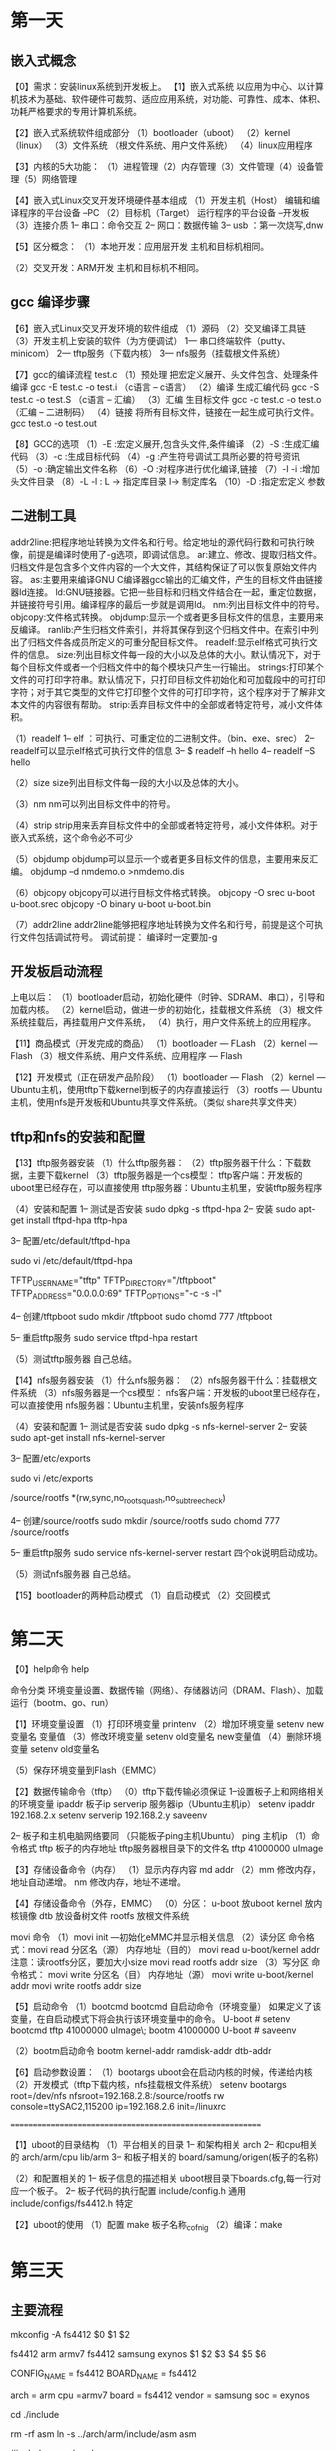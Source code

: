 * 第一天
** 嵌入式概念
【0】需求：安装linux系统到开发板上。
【1】嵌入式系统
    以应用为中心、以计算机技术为基础、软件硬件可裁剪、适应应用系统，对功能、可靠性、成本、体积、功耗严格要求的专用计算机系统。

【2】嵌入式系统软件组成部分
（1）bootloader（uboot）
（2）kernel    （linux）
（3）文件系统  （根文件系统、用户文件系统）
（4）linux应用程序

【3】内核的5大功能：
（1）进程管理（2）内存管理（3）文件管理（4）设备管理（5）网络管理

【4】嵌入式Linux交叉开发环境硬件基本组成
（1）开发主机（Host）
     编辑和编译程序的平台设备  --PC
（2）目标机（Target）
     运行程序的平台设备        --开发板
（3）连接介质
      1-- 串口：命令交互
      2-- 网口：数据传输
      3-- usb ：第一次烧写,dnw


【5】区分概念：
（1）本地开发：应用层开发
     主机和目标机相同。

（2）交叉开发：ARM开发
     主机和目标机不相同。

** gcc 编译步骤
【6】嵌入式Linux交叉开发环境的软件组成
（1）源码
（2）交叉编译工具链
（3）开发主机上安装的软件（为方便调试）
     1--- 串口终端软件（putty、minicom）
     2--- tftp服务（下载内核）
     3--- nfs服务（挂载根文件系统）

【7】gcc的编译流程
test.c
（1）预处理
     把宏定义展开、头文件包含、处理条件编译
     gcc -E  test.c -o test.i   （c语言  -- c语言）
（2）编译
     生成汇编代码
     gcc -S test.c -o test.S （c语言 --  汇编）
（3）汇编
     生目标文件
     gcc -c test.c -o test.o （汇编 -- 二进制码）
（4）链接
     将所有目标文件，链接在一起生成可执行文件。
     gcc test.o -o test.out


【8】GCC的选项
（1）-E :宏定义展开,包含头文件,条件编译
（2）-S :生成汇编代码
（3）-c :生成目标代码
（4）-g :产生符号调试工具所必要的符号资讯
（5）-o :确定输出文件名称
（6）-O :对程序进行优化编译,链接
（7）-I -i :增加头文件目录
（8）-L  -l : L -> 指定库目录 l-> 制定库名
（10）-D :指定宏定义 参数
** 二进制工具

addr2line:把程序地址转换为文件名和行号。给定地址的源代码行数和可执行映像，前提是编译时使用了-g选项，即调试信息。
ar:建立、修改、提取归档文件。归档文件是包含多个文件内容的一个大文件，其结构保证了可以恢复原始文件内容。
as:主要用来编译GNU C编译器gcc输出的汇编文件，产生的目标文件由链接器ld连接。
ld:GNU链接器。它把一些目标和归档文件结合在一起，重定位数据，并链接符号引用。编译程序的最后一步就是调用ld。
nm:列出目标文件中的符号。
objcopy:文件格式转换。
objdump:显示一个或者更多目标文件的信息，主要用来反编译。
ranlib:产生归档文件索引，并将其保存到这个归档文件中。在索引中列出了归档文件各成员所定义的可重分配目标文件。
readelf:显示elf格式可执行文件的信息。
size:列出目标文件每一段的大小以及总体的大小。默认情况下，对于每个目标文件或者一个归档文件中的每个模块只产生一行输出。
strings:打印某个文件的可打印字符串。默认情况下，只打印目标文件初始化和可加载段中的可打印字符；对于其它类型的文件它打印整个文件的可打印字符，这个程序对于了解非文本文件的内容很有帮助。
strip:丢弃目标文件中的全部或者特定符号，减小文件体积。


（1）readelf
 1-- elf ：可执行、可重定位的二进制文件。（bin、exe、srec）
 2-- readelf可以显示elf格式可执行文件的信息
 3-- $ readelf –h hello
 4-- readelf –S hello

（2）size
    size列出目标文件每一段的大小以及总体的大小。

（3）nm
     nm可以列出目标文件中的符号。

（4）strip
    strip用来丢弃目标文件中的全部或者特定符号，减小文件体积。对于嵌入式系统，这个命令必不可少

（5）objdump
     objdump可以显示一个或者更多目标文件的信息，主要用来反汇编。
     objdump –d nmdemo.o >nmdemo.dis

（6）objcopy
     objcopy可以进行目标文件格式转换。
     objcopy  -O  srec    u-boot    u-boot.srec
     objcopy  -O  binary  u-boot    u-boot.bin

（7）addr2line
    addr2line能够把程序地址转换为文件名和行号，前提是这个可执行文件包括调试符号。
    调试前提： 编译时一定要加-g
** 开发板启动流程
上电以后：
（1）bootloader启动，初始化硬件（时钟、SDRAM、串口），引导和加载内核。
（2）kernel启动，做进一步的初始化，挂载根文件系统
（3）根文件系统挂载后，再挂载用户文件系统，
（4）执行，用户文件系统上的应用程序。

【11】商品模式（开发完成的商品）
（1）bootloader  --- FLash
（2）kernel      --- Flash
（3）根文件系统、用户文件系统、应用程序 --- Flash


【12】开发模式（正在研发产品阶段）
（1）bootloader   --- Flash
（2）kernel       --- Ubuntu主机，使用tftp下载kernel到板子的内存直接运行
（3）rootfs       --- Ubuntu主机，使用nfs是开发板和Ubuntu共享文件系统。（类似 share共享文件夹）

** tftp和nfs的安装和配置
【13】tftp服务器安装
（1）什么tftp服务器：
（2）tftp服务器干什么：下载数据，主要下载kernel
（3）tftp服务器是一个cs模型：
     tftp客户端：开发板的uboot里已经存在，可以直接使用
     tftp服务器：Ubuntu主机里，安装tftp服务程序


（4）安装和配置
    1-- 测试是否安装
        sudo  dpkg -s tftpd-hpa
    2-- 安装
    sudo apt-get install tftpd-hpa tftp-hpa

    3-- 配置/etc/default/tftpd-hpa

    sudo  vi  /etc/default/tftpd-hpa

    TFTP_USERNAME="tftp"
    TFTP_DIRECTORY="/tftpboot"
    TFTP_ADDRESS="0.0.0.0:69"
        TFTP_OPTIONS="-c  -s  -l"

   4-- 创建/tftpboot
        sudo mkdir     /tftpboot
        sudo chomd 777 /tftpboot

   5-- 重启tftp服务
       sudo  service tftpd-hpa restart

（5）测试tftp服务器
        自己总结。

【14】nfs服务器安装
（1）什么nfs服务器：
（2）nfs服务器干什么：挂载根文件系统
（3）nfs服务器是一个cs模型：
     nfs客户端：开发板的uboot里已经存在，可以直接使用
     nfs服务器：Ubuntu主机里，安装nfs服务程序


（4）安装和配置
    1-- 测试是否安装
        sudo  dpkg -s nfs-kernel-server
    2-- 安装
    sudo apt-get install nfs-kernel-server

    3-- 配置/etc/exports

    sudo  vi  /etc/exports

    /source/rootfs  *(rw,sync,no_root_squash,no_subtree_check)

   4-- 创建/source/rootfs
        sudo mkdir     /source/rootfs
        sudo chomd 777 /source/rootfs

   5-- 重启tftp服务
       sudo  service nfs-kernel-server restart
       四个ok说明启动成功。

（5）测试nfs服务器
        自己总结。


【15】bootloader的两种启动模式
（1）自启动模式
（2）交回模式
* 第二天
【0】help命令
help

命令分类
环境变量设置、数据传输（网络）、存储器访问（DRAM、Flash）、加载运行（bootm、go、run）


【1】环境变量设置
（1）打印环境变量 printenv
（2）增加环境变量
      setenv  new变量名  变量值
（3）修改环境变量
      setenv  old变量名   new变量值
（4）删除环境变量
      setenv  old变量名

（5）保存环境变量到Flash（EMMC）


【2】数据传输命令（tftp）
（0）tftp下载传输必须保证
    1--设置板子上和网络相关的环境变量
         ipaddr    板子ip
         serverip  服务器ip（Ubuntu主机ip）
    setenv  ipaddr    192.168.2.x
        setenv  serverip  192.168.2.y
        saveenv

    2-- 板子和主机电脑网络要同  （只能板子ping主机Ubuntu）
         ping  主机ip
（1）命令格式
     tftp   板子的内存地址   tftp服务器根目录下的文件名
     tftp   41000000       uImage

【3】存储设备命令（内存）
（1）显示内存内容
     md  addr
（2）mm    修改内存，地址自动递增。
     nm     修改内存，地址不递增。

【4】存储设备命令（外存，EMMC）
（0）分区：
    u-boot    放uboot
        kernel    放内核镜像
        dtb       放设备树文件
        rootfs    放根文件系统

movi 命令
（1）movi  init ---初始化eMMC并显示相关信息
（2）读分区
    命令格式：movi read  分区名（源）  内存地址（目的）
    movi  read  u-boot/kernel  addr
        注意：读rootfs分区，要加大小size
        movi  read  rootfs  addr   size
（3）写分区
    命令格式： movi write 分区名（目） 内存地址（源）
        movi  write  u-boot/kernel  addr
        movi  write rootfs  addr   size


【5】启动命令
（1）bootcmd
bootcmd  自启动命令（环境变量）
如果定义了该变量，在自启动模式下将会执行该环境变量中的命令。
U-boot # setenv bootcmd tftp 41000000 uImage\; bootm  41000000
U-boot # saveenv

（2）bootm启动命令
bootm  kernel-addr ramdisk-addr  dtb-addr

【6】启动参数设置：
（1）bootargs uboot会在启动内核的时候，传递给内核
（2）开发模式（tftp下载内核，nfs挂载根文件系统）
setenv bootargs  root=/dev/nfs nfsroot=192.168.2.8:/source/rootfs  rw console=ttySAC2,115200  ip=192.168.2.6  init=/linuxrc


==========================================================

【1】uboot的目录结构
（1）平台相关的目录
 1-- 和架构相关
      arch
 2-- 和cpu相关的
      arch/arm/cpu
      lib/arm
 3-- 和板子相关的
      board/samung/origen(板子的名称)

（2）和配置相关的
  1-- 板子信息的描述相关
      uboot根目录下boards.cfg,每一行对应一个板子。
  2-- 板子代码的执行配置
      include/config.h  通用
      include/configs/fs4412.h 特定






【2】uboot的使用
（1）配置 make 板子名称_cofnig
（2）编译：make
* 第三天
** 主要流程
mkconfig  -A   fs4412
$0         $1    $2

fs4412   arm   armv7   fs4412   samsung    exynos
$1        $2   $3      $4        $5         $6

CONFIG_NAME = fs4412
BOARD_NAME  = fs4412

arch        = arm
cpu         =armv7
board       = fs4412
vendor      = samsung
soc         = exynos

cd ./include

rm -rf asm
ln -s ../arch/arm/include/asm  asm

#include <asm/xxx.h>

三个链接：
（1）asm
（2）asm/arch
（3）asm/proc

生成了include/config.mk
   包含了 include/configs/fs4412.h  (五星文件)

BOARDDIR = fs4412
** uboot移植流程图
[[file:./picture/uboot2013内存分布.jpg][uboot2013内存分布图]
[[file:./picture/uboot2013配置流程.jpg][uboot2013配置流程图]]
[[file:./picture/uboot2013编译流程.jpg][uboot2013编译流程图]]
[[file:./picture/uboot2013启动流程.jpg][uboot2013启动流程图]]
[[file:./picture/uboot2013源码启动流程.jpg][uboot2013源码启动流程图]]
** 自己分析u-boot配置和编译过程
*** make fs4412_config
**** 顶层Makefile
 %_config::	unconfig
      @$(MKCONFIG) -A $(@:_config=)
MKCONFIG	:= $(SRCTREE)/mkconfig

mkconfig  -A   fs4412

**** mkconfig 读取参数
mkconfig 读取boards.cfg 里面的下面这行
fs4412   arm   armv7   fs4412   samsung    exynos
$1        $2   $3      $4        $5         $6
并通过 set 命令把这行作为mkconfig 的参数
CONFIG_NAME="${1%_config}" //去掉${1}的 _config

arch="$2"
cpu=`echo $3 | awk 'BEGIN {FS = ":"} ; {print $1}'`
spl_cpu=`echo $3 | awk 'BEGIN {FS = ":"} ; {print $2}'`

[ $# -gt 4 ] && [ "$5" != "-" ] && vendor="$5"
[ $# -gt 5 ] && [ "$6" != "-" ] && soc="$6"


    cd ./include
    rm -f asm
    ln -s ../arch/${arch}/include/asm asm
    rm -f asm/arch

**** 针对平台作了一系列链接,创建到平台,开发板相关的头文件的链接
if [ -z "${soc}" ] ; then //-z 测试字符串长度是否为0
    ln -s ${LNPREFIX}arch-${cpu} asm/arch
else

    ln -s ${LNPREFIX}arch-${soc} asm/arch
/*
 LNPREFIX 应该是为空,此时是在顶层uboot的include目录下
 ln -s arch-exyons asm/arch
 因为asm也是一个链接文件,所以实际链接的路径是
./arch/arm/include/asm/arch-exynos/

*/

fi

if [ "${arch}" = "arm" ] ; then
    rm -f asm/proc
    ln -s ${LNPREFIX}proc-armv asm/proc
fi

**** 创建顶层Makefile 包含的文件 include/config.mk
( echo "ARCH   = ${arch}"
    if [ ! -z "$spl_cpu" ] ; then
    echo 'ifeq ($(CONFIG_SPL_BUILD),y)'
    echo "CPU    = ${spl_cpu}"
    echo "else"
    echo "CPU    = ${cpu}"
    echo "endif"
    else
    echo "CPU    = ${cpu}"
    fi
    echo "BOARD  = ${board}"

    [ "${vendor}" ] && echo "VENDOR = ${vendor}"
    [ "${soc}"    ] && echo "SOC    = ${soc}"
    exit 0 ) > config.mk

最终config.mk中的内容是
ARCH=arm
CPU=armv7
BOARD=fs4412
VENDOR=samsung
SOC=exynos

**** 创建开发板相关的头文件
 BOARDDIR=${vendor}/${board}
> config.h

echo "#define CONFIG_SYS_ARCH  \"${arch}\""  >> config.h
echo "#define CONFIG_SYS_CPU   \"${cpu}\""   >> config.h
echo "#define CONFIG_SYS_BOARD \"${board}\"" >> config.h

[ "${vendor}" ] && echo "#define CONFIG_SYS_VENDOR \"${vendor}\"" >> config.h

[ "${soc}"    ] && echo "#define CONFIG_SYS_SOC    \"${soc}\""    >> config.h

cat << EOF >> config.h
#define CONFIG_BOARDDIR board/$BOARDDIR
#include <config_cmd_defaults.h>
#include <config_defaults.h>
#include <configs/${CONFIG_NAME}.h>
#include <asm/config.h>
#include <config_fallbacks.h>
#include <config_uncmd_spl.h>
EOF

最终include/config.h的内容是
#define CONFIG_SYS_ARCH  "arm"
#define CONFIG_SYS_CPU   "armv7"
#define CONFIG_SYS_BOARD "fs4412"
#define CONFIG_SYS_VENDOR "samsung"
#define CONFIG_SYS_SOC    "exynos"
#define CONFIG_BOARDDIR board/samsung/fs4412
#include <config_cmd_defaults.h>
#include <config_defaults.h>
#include <configs/fs4412.h>
#include <asm/config.h>
#include <config_fallbacks.h>
#include <config_uncmd_spl.h>

*** make
**** 定义all
  # 在加载config.mk文件之前先加载autoconf.mk，这样就可以使配置选项对所有顶层编译文件有效。
  # 我们要需要定义一个all:伪目标来防止autoconf.mk.dep中的依赖目标成为默认目标
  # 在include目录下：autoconf.mk文件中是一些和目标板相关的配置，autoconf.mk.dep则为一些列的
  # .h头文件的包含
  all:
  sinclude $(obj)include/autoconf.mk.dep
  sinclude $(obj)include/autoconf.mk

  # load ARCH, BOARD, and CPU configuration
  include $(obj)include/config.mk
  export  ARCH CPU BOARD VENDOR SOC

  CROSS_COMPILE ?=arm-none-linux-gnueabi-

  # load other configuration
  include $(TOPDIR)/config.mk

  ifeq ($(wildcard $(LDSCRIPT)),) // LDSRTPT为空时执行
    LDSCRIPT := $(TOPDIR)/board/$(BOARDDIR)/u-boot.lds
  endif

**** 编译目标
对象start.o并引入相关 .o文件
###########################################################
CPUDIR=arch/$(ARCH)/cpu/$(CPU)  //在config.mk中定义
OBJS  = $(CPUDIR)/start.o

# 如果board/$(VENDOR)/common目录中有Makefile文件，
# 则HAVE_VENDOR_COMMON_LIB为y否则为n

 OBJS := $(addprefix $(obj),$(OBJS) $(RESET_OBJS-))

LIBS-y += lib/libgeneric.o
LIBS-y += lib/lzma/liblzma.o
LIBS-y += lib/lzo/liblzo.o
LIBS-y += lib/zlib/libz.o
LIBS-$(CONFIG_TIZEN) += lib/tizen/libtizen.o
LIBS-$(HAVE_VENDOR_COMMON_LIB) += board/$(VENDOR)/common/lib$(VENDOR).o
LIBS-y += $(CPUDIR)/lib$(CPU).o
ifdef SOC
LIBS-y += $(CPUDIR)/$(SOC)/lib$(SOC).o
endif
ifeq ($(CPU),ixp)
LIBS-y += drivers/net/npe/libnpe.o
endif
##############################################################

LIBS-$(CONFIG_OF_EMBED) += dts/libdts.o
LIBS-y += arch/$(ARCH)/lib/lib$(ARCH).o
LIBS-y += fs/libfs.o \
    fs/cbfs/libcbfs.o \
    fs/cramfs/libcramfs.o \
    fs/ext4/libext4fs.o \
    fs/fat/libfat.o \
    fs/fdos/libfdos.o \
    fs/jffs2/libjffs2.o \
    fs/reiserfs/libreiserfs.o \
    fs/ubifs/libubifs.o \
    fs/yaffs2/libyaffs2.o \
    fs/zfs/libzfs.o
LIBS-y += net/libnet.o
LIBS-y += disk/libdisk.o
LIBS-y += drivers/bios_emulator/libatibiosemu.o
LIBS-y += drivers/block/libblock.o
LIBS-$(CONFIG_BOOTCOUNT_LIMIT) += drivers/bootcount/libbootcount.o
LIBS-y += drivers/dma/libdma.o
LIBS-y += drivers/fpga/libfpga.o
LIBS-y += drivers/gpio/libgpio.o
LIBS-y += drivers/hwmon/libhwmon.o
LIBS-y += drivers/i2c/libi2c.o
LIBS-y += drivers/input/libinput.o
LIBS-y += drivers/misc/libmisc.o
LIBS-y += drivers/mmc/libmmc.o
LIBS-y += drivers/mtd/libmtd.o
LIBS-y += drivers/mtd/nand/libnand.o
LIBS-y += drivers/mtd/onenand/libonenand.o
LIBS-y += drivers/mtd/ubi/libubi.o
LIBS-y += drivers/mtd/spi/libspi_flash.o
LIBS-y += drivers/net/libnet.o
LIBS-y += drivers/net/phy/libphy.o
LIBS-y += drivers/pci/libpci.o
LIBS-y += drivers/pcmcia/libpcmcia.o
LIBS-y += drivers/power/libpower.o \
    drivers/power/fuel_gauge/libfuel_gauge.o \
    drivers/power/pmic/libpmic.o \
    drivers/power/battery/libbattery.o
LIBS-y += drivers/spi/libspi.o
LIBS-y += drivers/dfu/libdfu.o
################################################################
LIBS-y += drivers/rtc/librtc.o
LIBS-y += drivers/serial/libserial.o
LIBS-y += drivers/sound/libsound.o
LIBS-$(CONFIG_GENERIC_LPC_TPM) += drivers/tpm/libtpm.o
LIBS-y += drivers/twserial/libtws.o
LIBS-y += drivers/usb/eth/libusb_eth.o
LIBS-y += drivers/usb/gadget/libusb_gadget.o
LIBS-y += drivers/usb/host/libusb_host.o
LIBS-y += drivers/usb/musb/libusb_musb.o
LIBS-y += drivers/usb/musb-new/libusb_musb-new.o
LIBS-y += drivers/usb/phy/libusb_phy.o
LIBS-y += drivers/usb/ulpi/libusb_ulpi.o
LIBS-y += drivers/video/libvideo.o
LIBS-y += drivers/watchdog/libwatchdog.o
LIBS-y += common/libcommon.o
LIBS-y += lib/libfdt/libfdt.o
LIBS-y += api/libapi.o
LIBS-y += post/libpost.o
LIBS-y += test/libtest.o
################################################################
ifeq ($(SOC),exynos)
LIBS-y += $(CPUDIR)/s5p-common/libs5p-common.o
endif
################################################################
# 给LIBS中的对象按名称的首字母进行排序(a-z)按先后顺序加上前缀$(obj)
LIBS := $(addprefix $(obj),$(sort $(LIBS-y)))
.PHONY : $(LIBS)
LIBBOARD = board/$(BOARDDIR)/lib$(BOARD).o
LIBBOARD := $(addprefix $(obj),$(LIBBOARD))
#################################################################
#添加gcc lib库
ifdef USE_PRIVATE_LIBGCC
ifeq ("$(USE_PRIVATE_LIBGCC)", "yes")
PLATFORM_LIBGCC = $(OBJTREE)/arch/$(ARCH)/lib/libgcc.o
else
PLATFORM_LIBGCC = -L $(USE_PRIVATE_LIBGCC) -lgcc
endif
else
# 应该只执行该句
PLATFORM_LIBGCC := -L $(shell dirname `$(CC) $(CFLAGS) -print-libgcc-file-name`) -lgcc
endif

##################################################################
# 执行链接脚本的时候，设置一些用于CPP特殊标志，
# 这样才能让发布的版本做到向下兼容,例如,如果我们的目标板是smdkc100，则
# LDPPFLAGS = -include  /源码顶层目录/include/u-boot/u-boot.lds.h
# -DCPUDIR = arch/arm/cpu/armv7
# LD = arm-linux-ld

LDPPFLAGS += \
    -include $(TOPDIR)/include/u-boot/u-boot.lds.h \
    -DCPUDIR=$(CPUDIR) \
    $(shell $(LD) --version | \
      sed -ne 's/GNU ld version \([0-9][0-9]*\)\.\([0-9][0-9]*\).*/-DLD_MAJOR=\1 -DLD_MINOR=\2/p')

# __OBJS = arch/arm/cpu/armv7/start.o
# __LIBS = 按名称首字母排序(a-z)的各种库文件和目标对象文件
__OBJS := $(subst $(obj),,$(OBJS))
__LIBS := $(subst $(obj),,$(LIBS)) $(subst $(obj),,$(LIBBOARD))

# 如果没有定义则CONFIG_BOARD_SIZE_LIMIT为空(一般为空)
BOARD_SIZE_CHECK =
###################################################################
# Always append ALL so that arch config.mk's can add custom ones
ALL-y += $(obj)u-boot.srec $(obj)u-boot.bin $(obj)System.map

ALL-$(CONFIG_NAND_U_BOOT) += $(obj)u-boot-nand.bin
ALL-$(CONFIG_ONENAND_U_BOOT) += $(obj)u-boot-onenand.bin
ALL-$(CONFIG_SPL) += $(obj)spl/u-boot-spl.bin
ALL-$(CONFIG_SPL) += $(obj)$(subst ",,$(CONFIG_SPL_TARGET))
ALL-$(CONFIG_OF_SEPARATE) += $(obj)u-boot.dtb $(obj)u-boot-dtb.bin

#####################################################################
# 定义all为目标，生成各种镜像。
# 其中u-boot是ELF文件，u-boot.srec是Motorola S-Record format文件，
# System.map是U-Boot的符号表，u-boot.bin是最终烧写到开发板的二进制可
# 执行的文件。

all:		$(ALL-y) $(SUBDIR_EXAMPLES)

$(obj)u-boot.dtb:	$(obj)u-boot
        $(MAKE) -C dts binary
        mv $(obj)dts/dt.dtb $@

$(obj)u-boot-dtb.bin:	$(obj)u-boot.bin $(obj)u-boot.dtb
        cat $^ >$@

$(obj)u-boot.hex:	$(obj)u-boot
        $(OBJCOPY) ${OBJCFLAGS} -O ihex $< $@

$(obj)u-boot.srec:	$(obj)u-boot
        $(OBJCOPY) -O srec $< $@

# arm-linux-objcopy --gap-fill=0xff -O binary u-boot u-boot.bin
# 编译命令中的“-O binary”选项指定了输出的文件为二进制文件。
# 而“--gap-fill=0xff”   选项指定使用“0xff”填充段与段间的空闲区域。
# 这条编译命令实现了ELF格式的U-Boot文件到BIN格式的转换。

$(obj)u-boot.bin:	$(obj)u-boot
        $(OBJCOPY) ${OBJCFLAGS} -O binary $< $@
        $(BOARD_SIZE_CHECK)

#对设备树进行的修改
    @#./mkuboot
    @split -b 14336 u-boot.bin bl2
    @+make -C sdfuse_q/
    @#cp u-boot.bin u-boot-4212.bin
    @#cp u-boot.bin u-boot-4412.bin
    @#./sdfuse_q/add_sign
    @./sdfuse_q/chksum
    @./sdfuse_q/add_padding
    @rm  bl2a*
    @echo

$(obj)u-boot.ldr:	$(obj)u-boot
        $(CREATE_LDR_ENV)
        $(LDR) -T $(CONFIG_BFIN_CPU) -c $@ $< $(LDR_FLAGS)
        $(BOARD_SIZE_CHECK)

$(obj)u-boot.ldr.hex:	$(obj)u-boot.ldr
        $(OBJCOPY) ${OBJCFLAGS} -O ihex $< $@ -I binary

$(obj)u-boot.ldr.srec:	$(obj)u-boot.ldr
        $(OBJCOPY) ${OBJCFLAGS} -O srec $< $@ -I binary
#####################################################################

ifndef CONFIG_SYS_UBOOT_START
CONFIG_SYS_UBOOT_START := 0
endif

$(obj)u-boot.img:	$(obj)u-boot.bin
        $(obj)tools/mkimage -A $(ARCH) -T firmware -C none \
        -O u-boot -a $(CONFIG_SYS_TEXT_BASE) \
        -e $(CONFIG_SYS_UBOOT_START) \
        -n $(shell sed -n -e 's/.*U_BOOT_VERSION//p' $(VERSION_FILE) | \
            sed -e 's/"[	 ]*$$/ for $(BOARD) board"/') \
        -d $< $@

$(obj)u-boot.imx:       $(obj)u-boot.bin
        $(obj)tools/mkimage -n  $(CONFIG_IMX_CONFIG) -T imximage \
        -e $(CONFIG_SYS_TEXT_BASE) -d $< $@

$(obj)u-boot.kwb:       $(obj)u-boot.bin
        $(obj)tools/mkimage -n $(CONFIG_SYS_KWD_CONFIG) -T kwbimage \
        -a $(CONFIG_SYS_TEXT_BASE) -e $(CONFIG_SYS_TEXT_BASE) -d $< $@

$(obj)u-boot.pbl:	$(obj)u-boot.bin
        $(obj)tools/mkimage -n $(CONFIG_PBLRCW_CONFIG) \
        -R $(CONFIG_PBLPBI_CONFIG) -T pblimage \
        -d $< $@

$(obj)u-boot.sha1:	$(obj)u-boot.bin
        $(obj)tools/ubsha1 $(obj)u-boot.bin

$(obj)u-boot.dis:	$(obj)u-boot
        $(OBJDUMP) -d $< > $@

$(obj)u-boot-with-spl.bin: $(obj)spl/u-boot-spl.bin $(obj)u-boot.bin
        $(OBJCOPY) ${OBJCFLAGS} --pad-to=$(PAD_TO) -O binary $(obj)spl/u-boot-spl $(obj)spl/u-boot-spl-pad.bin
        cat $(obj)spl/u-boot-spl-pad.bin $(obj)u-boot.bin > $@
        rm $(obj)spl/u-boot-spl-pad.bin

$(obj)u-boot.ubl:       $(obj)u-boot-with-spl.bin
        $(obj)tools/mkimage -n $(UBL_CONFIG) -T ublimage \
        -e $(CONFIG_SYS_TEXT_BASE) -d $< $(obj)u-boot.ubl

$(obj)u-boot.ais:       $(obj)spl/u-boot-spl.bin $(obj)u-boot.img
        $(obj)tools/mkimage -s -n $(if $(CONFIG_AIS_CONFIG_FILE),$(CONFIG_AIS_CONFIG_FILE),"/dev/null") \
            -T aisimage \
            -e $(CONFIG_SPL_TEXT_BASE) \
            -d $(obj)spl/u-boot-spl.bin \
            $(obj)spl/u-boot-spl.ais
        $(OBJCOPY) ${OBJCFLAGS} -I binary \
            --pad-to=$(CONFIG_SPL_MAX_SIZE) -O binary \
            $(obj)spl/u-boot-spl.ais $(obj)spl/u-boot-spl-pad.ais
        cat $(obj)spl/u-boot-spl-pad.ais $(obj)u-boot.img > \
            $(obj)u-boot.ais
#######################################################################
# Specify the target for use in elftosb call
ELFTOSB_TARGET-$(CONFIG_MX28) = imx28

$(obj)u-boot.sb:       $(obj)u-boot.bin $(obj)spl/u-boot-spl.bin
        elftosb -zf $(ELFTOSB_TARGET-y) -c $(TOPDIR)/$(CPUDIR)/$(SOC)/u-boot-$(ELFTOSB_TARGET-y).bd \
            -o $(obj)u-boot.sb

# On x600 (SPEAr600) U-Boot is appended to U-Boot SPL.
# Both images are created using mkimage (crc etc), so that the ROM
# bootloader can check its integrity. Padding needs to be done to the
# SPL image (with mkimage header) and not the binary. Otherwise the resulting image
# which is loaded/copied by the ROM bootloader to SRAM doesn't fit.
# The resulting image containing both U-Boot images is called u-boot.spr
$(obj)u-boot.spr:	$(obj)u-boot.img $(obj)spl/u-boot-spl.bin
        $(obj)tools/mkimage -A $(ARCH) -T firmware -C none \
        -a $(CONFIG_SPL_TEXT_BASE) -e $(CONFIG_SPL_TEXT_BASE) -n XLOADER \
        -d $(obj)spl/u-boot-spl.bin $(obj)spl/u-boot-spl.img
        tr "\000" "\377" < /dev/zero | dd ibs=1 count=$(CONFIG_SPL_PAD_TO) \
            of=$(obj)spl/u-boot-spl-pad.img 2>/dev/null
        dd if=$(obj)spl/u-boot-spl.img of=$(obj)spl/u-boot-spl-pad.img \
            conv=notrunc 2>/dev/null
        cat $(obj)spl/u-boot-spl-pad.img $(obj)u-boot.img > $@
########################################################################
$(obj)u-boot-img.bin: $(obj)spl/u-boot-spl.bin $(obj)u-boot.img
        cat $(obj)spl/u-boot-spl.bin $(obj)u-boot.img > $@
# 编译命令GEN_UBOOT，使用以下命令使用$(LDFLAGS)作为
# 连接脚本，最终生成“u-boot”文件。
GEN_UBOOT = \
        UNDEF_LST=`$(OBJDUMP) -x $(LIBBOARD) $(LIBS) | \
        sed  -n -e 's/.*\($(SYM_PREFIX)_u_boot_list_.*\)/-u\1/p'|sort|uniq`;\
        cd $(LNDIR) && $(LD) $(LDFLAGS) $(LDFLAGS_$(@F)) \
            $$UNDEF_LST $(__OBJS) \
            --start-group $(__LIBS) --end-group $(PLATFORM_LIBS) \
            -Map u-boot.map -o u-boot

$(obj)u-boot:	depend \
        $(SUBDIR_TOOLS) $(OBJS) $(LIBBOARD) $(LIBS) \
        $(LDSCRIPT) $(obj)u-boot.lds

$(OBJS):	depend
        $(MAKE) -C $(CPUDIR) $(if $(REMOTE_BUILD),$@,$(notdir $@))

$(LIBS):	depend $(SUBDIR_TOOLS)
        $(MAKE) -C $(dir $(subst $(obj),,$@))

$(LIBBOARD):	depend $(LIBS)
        $(MAKE) -C $(dir $(subst $(obj),,$@))

$(SUBDIRS):	depend
        $(MAKE) -C $@ all

$(SUBDIR_EXAMPLES): $(obj)u-boot

# “$(MAKE) -C $(dir $@) $(notdir $@)”命令经过变量替换后就是
# “make -C arch/arm/cpu/armv7/u-boot.lds”。也就是转到
# arch/arm/cpu/armv7/目录下，执行“make u-boot.lds”命令

$(LDSCRIPT):	depend
        $(MAKE) -C $(dir $@) $(notdir $@)

########################################################################
# 以下执行结果实质上是将arch/arm/cpu/armv7/u-boot.lds经编译器
# 简单预处理后输出到U-Boot顶层目录下的u-boot.lds文件。

$(eval $(call make_u_boot_list, $(obj)include/u-boot.lst,
$(LIBBOARD) $(LIBS)))

$(obj)u-boot.lds: $(LDSCRIPT) $(obj)include/u-boot.lst
        $(CPP) $(CPPFLAGS) $(LDPPFLAGS) -ansi -D__ASSEMBLY__ -P - <$< >$@

nand_spl:	$(TIMESTAMP_FILE) $(VERSION_FILE) depend
        $(MAKE) -C nand_spl/board/$(BOARDDIR) all

 # 生成用于nand启动的二进制镜像
$(obj)u-boot-nand.bin:  nand_spl $(obj)u-boot.bin
        cat $(obj)nand_spl/u-boot-spl-16k.bin $(obj)u-boot.bin >
        $(obj)u-boot-nand.bin

$(obj)spl/u-boot-spl.bin:	$(SUBDIR_TOOLS) depend
        $(MAKE) -C spl all

updater:
        $(MAKE) -C tools/updater all
########################################################################
# 定义依赖目标depend,dep，加载各种文件并进入各种中目录执行对应的makfile
# 对于$(SUBDIRS) $(CPUDIR) $(LDSCRIPT_MAKEFILE_DIR)中的每个元素都
# 进入该目录执行
# “make _depend”，生成各个子目录的.depend文件，.depend列出每个
# 目标文件的依赖文件。

depend dep:	$(TIMESTAMP_FILE) $(VERSION_FILE) \
        $(obj)include/autoconf.mk \
        $(obj)include/generated/generic-asm-offsets.h \
        $(obj)include/generated/asm-offsets.h
        for dir in $(SUBDIRS) $(CPUDIR) $(LDSCRIPT_MAKEFILE_DIR) ; do \
            $(MAKE) -C $$dir _depend ; done

TAG_SUBDIRS = $(SUBDIRS)
TAG_SUBDIRS += $(dir $(__LIBS))
TAG_SUBDIRS += include

FIND := find
FINDFLAGS := -L

checkstack:
        $(CROSS_COMPILE)objdump -d $(obj)u-boot \
            `$(FIND) $(obj) -name u-boot-spl -print` | \
            perl $(src)tools/checkstack.pl $(ARCH)

tags ctags:
        ctags -w -o $(obj)ctags `$(FIND) $(FINDFLAGS) $(TAG_SUBDIRS) \
                        -name '*.[chS]' -print`

etags:
        etags -a -o $(obj)etags `$(FIND) $(FINDFLAGS) $(TAG_SUBDIRS) \
                        -name '*.[chS]' -print`
cscope:
        $(FIND) $(FINDFLAGS) $(TAG_SUBDIRS) -name '*.[chS]' -print > \
                        cscope.files
        cscope -b -q -k
########################################################################
# System.map是U-Boot的符号表，它包含了U-Boot的全局变量和函数的地址信息
# 也就是将arm-linux-nm命令查看u-boot的输出信息经过过滤和
# 排序后输出到System.map
# System.map表示的是地址标号到该标号表示的地址的一个映射关系。
# System.map每一行的
# 格式都是“addr type name”，addr是标号对应的地址值，name是标号名，
# type表示标号的类型。
# U-Boot的编译和运行并不一定要生成System.map，这个文件主要是提供给
# 用户或外部程序调试时使用的。

SYSTEM_MAP = \
        $(NM) $1 | \
        grep -v '\(compiled\)\|\(\.o$$\)\|\( [aUw] \)\|\(\.\.ng$$\)\|\(LASH[RL]DI\)' | \
        LC_ALL=C sort
$(obj)System.map:	$(obj)u-boot
        @$(call SYSTEM_MAP,$<) > $(obj)System.map

#######################################################################
# 检查gcc版本如果低于 0404则告知该GCC版本无法进行生
# 成工作并说明单板配置成THUMB模式
checkthumb:
    @if test $(call cc-version) -lt 0404; then \
        echo -n '*** Your GCC does not produce working '; \
        echo 'binaries in THUMB mode.'; \
        echo '*** Your board is configured for THUMB mode.'; \
        false; \
    fi

# GCC 3.x is reported to have problems generating the type of relocation
# that U-Boot wants.
# See http://lists.denx.de/pipermail/u-boot/2012-September/135156.html
checkgcc4:
    @if test $(call cc-version) -lt 0400; then \
        echo -n '*** Your GCC is too old, please upgrade to GCC 4.x or newer'; \
        false; \
    fi

########################################################################
# 自动生成autoconf.mk文件(所有makefile文件都应该包含该文件)，
# 实际上这个目标生成两个文件  autoconf.mk和autoconf.mk.dep。
# 只有顶层的makefile直接包含 autoconf.mk.dep文件以生成autoconf.mk文件。
$(obj)include/autoconf.mk.dep: $(obj)include/config.h include/common.h
    @$(XECHO) Generating $@ ; \
    set -e ; \
    : Generate the dependancies ; \
    $(CC) -x c -DDO_DEPS_ONLY -M $(CFLAGS) $(CPPFLAGS) \
        -MQ $(obj)include/autoconf.mk include/common.h > $@

$(obj)include/autoconf.mk: $(obj)include/config.h
    @$(XECHO) Generating $@ ; \
    set -e ; \
    : Extract the config macros ; \
    $(CPP) $(CFLAGS) -DDO_DEPS_ONLY -dM include/common.h | \
        sed -n -f tools/scripts/define2mk.sed > $@.tmp && \
    mv $@.tmp $@

$(obj)include/generated/generic-asm-offsets.h:	$(obj)include/autoconf.mk.dep \
    $(obj)lib/asm-offsets.s
    @$(XECHO) Generating $@
    tools/scripts/make-asm-offsets $(obj)lib/asm-offsets.s $@

$(obj)lib/asm-offsets.s:	$(obj)include/autoconf.mk.dep \
    $(src)lib/asm-offsets.c
    @mkdir -p $(obj)lib
    $(CC) -DDO_DEPS_ONLY \
        $(CFLAGS) $(CFLAGS_$(BCURDIR)/$(@F)) $(CFLAGS_$(BCURDIR)) \
        -o $@ $(src)lib/asm-offsets.c -c -S

$(obj)include/generated/asm-offsets.h:	$(obj)include/autoconf.mk.dep \
    $(obj)$(CPUDIR)/$(SOC)/asm-offsets.s
    @$(XECHO) Generating $@
    tools/scripts/make-asm-offsets $(obj)$(CPUDIR)/$(SOC)/asm-offsets.s $@

$(obj)$(CPUDIR)/$(SOC)/asm-offsets.s:	$(obj)include/autoconf.mk.dep
    @mkdir -p $(obj)$(CPUDIR)/$(SOC)
    if [ -f $(src)$(CPUDIR)/$(SOC)/asm-offsets.c ];then \
        $(CC) -DDO_DEPS_ONLY \
        $(CFLAGS) $(CFLAGS_$(BCURDIR)/$(@F)) $(CFLAGS_$(BCURDIR)) \
            -o $@ $(src)$(CPUDIR)/$(SOC)/asm-offsets.c -c -S; \
    else \
        touch $@; \
    fi

######################################################################
# ifeq ($(obj)include/config.mk,$(wildcard $(obj)include/config.mk))
# 下面的else分支和文件前面的上句对应，也就是include目录下
# 不存在config.mk文件的时候提示错误信息:
# System not configured - see README
# make ***[all] error 1
else	# !config.mk
all $(obj)u-boot.hex $(obj)u-boot.srec $(obj)u-boot.bin \
$(obj)u-boot.img $(obj)u-boot.dis $(obj)u-boot \
$(filter-out tools,$(SUBDIRS)) \
updater depend dep tags ctags etags cscope $(obj)System.map:
    @echo "System not configured - see README" >&2
    @ exit 1

tools: $(VERSION_FILE) $(TIMESTAMP_FILE)
    $(MAKE) -C $@ all
endif	# config.mk

######################################################################
# TIMESTAMP_FILE = $(obj)include/generated/timestamp_autogenerated.h
# VERSION_FILE = $(obj)include/generated/version_autogenerated.h
# $(VERSION_FILE):生成版本信息文件version_autogenerated.h
# $(TIMESTAMP_FILE):生成时间戳信息文件timestamp_autogenerated.h
$(VERSION_FILE):
        @mkdir -p $(dir $(VERSION_FILE))
        @( localvers='$(shell $(TOPDIR)/tools/setlocalversion $(TOPDIR))' ; \
           printf '#define PLAIN_VERSION "%s%s"\n' \
            "$(U_BOOT_VERSION)" "$${localvers}" ; \
           printf '#define U_BOOT_VERSION "U-Boot %s%s"\n' \
            "$(U_BOOT_VERSION)" "$${localvers}" ; \
        ) > $@.tmp
        @( printf '#define CC_VERSION_STRING "%s"\n' \
         '$(shell $(CC) --version | head -n 1)' )>>  $@.tmp
        @( printf '#define LD_VERSION_STRING "%s"\n' \
         '$(shell $(LD) -v | head -n 1)' )>>  $@.tmp
        @cmp -s $@ $@.tmp && rm -f $@.tmp || mv -f $@.tmp $@

$(TIMESTAMP_FILE):
        @mkdir -p $(dir $(TIMESTAMP_FILE))
        @LC_ALL=C date +'#define U_BOOT_DATE "%b %d %C%y"' > $@.tmp
        @LC_ALL=C date +'#define U_BOOT_TIME "%T"' >> $@.tmp
        @cmp -s $@ $@.tmp && rm -f $@.tmp || mv -f $@.tmp $@

# 执行该目标时，进入tools目录编译easylogo env gdb这些工具

 easylogo env gdb:
    $(MAKE) -C tools/$@ all MTD_VERSION=${MTD_VERSION}
gdbtools: gdb

xmldocs pdfdocs psdocs htmldocs mandocs: tools/kernel-doc/docproc
    $(MAKE) U_BOOT_VERSION=$(U_BOOT_VERSION) -C doc/DocBook/ $@

# 编译所有工具
tools-all: easylogo env gdb $(VERSION_FILE) $(TIMESTAMP_FILE)
    $(MAKE) -C tools HOST_TOOLS_ALL=y

#改变logo信息
.PHONY : CHANGELOG
CHANGELOG:
    git log --no-merges U-Boot-1_1_5.. | \
    unexpand -a | sed -e 's/\s\s*$$//' > $@

include/license.h: tools/bin2header COPYING
    cat COPYING | gzip -9 -c | ./tools/bin2header
    license_gzip > include/license.h
#####################################################################
# 删除各种配置文件
unconfig:
    @rm -f $(obj)include/config.h $(obj)include/config.mk \
        $(obj)board/*/config.tmp $(obj)board/*/*/config.tmp \
        $(obj)include/autoconf.mk $(obj)include/autoconf.mk.dep

#####################################################################
# 配置, # 然后@$(MKCONFIG) -A $(@:_config=),
# @$(MKCONFIG)就是执行mkconfig脚本，传入的参数
# 为 -A和$(@:_config=)，就是把@中的"_config"替换为空
# $@ = %_config = smdkc100_config

%_config::	unconfig
    @$(MKCONFIG) -A $(@:_config=)

sinclude $(obj).boards.depend
$(obj).boards.depend:	boards.cfg
    @awk '(NF && $$1 !~ /^#/) \
{ print $$1 ": " $$1 "_config; $$(MAKE)" }' $< > $@

#
# Functions to generate common board directory names
# $1为空，所以lcname和ucname均为空,sed中-e参数表示直接在命令
# 行上进行sed的操作编辑。
# 's/.∗_config/\L\1/'意思是搜索匹配xxxxx_config/L1的字符串
# 's/.∗_config/\U\1/'同理。
lcname	= $(shell echo $(1) | sed -e 's/\(.*\)_config/\L\1/')
ucname	= $(shell echo $(1) | sed -e 's/\(.*\)_config/\U\1/')
#####################################################################
# clean伪目标，删除编译生成的文件，
# 但不删除一些库文件，避免再次编译以节省时间
clean:
    @rm -f $(obj)examples/standalone/82559_eeprom			  \
           $(obj)examples/standalone/atmel_df_pow2			  \
           $(obj)examples/standalone/eepro100_eeprom		  \
           $(obj)examples/standalone/hello_world			  \
           $(obj)examples/standalone/interrupt			  \
           $(obj)examples/standalone/mem_to_mem_idma2intr		  \
           $(obj)examples/standalone/sched				  \
           $(obj)examples/standalone/smc911{11,x}_eeprom		  \
           $(obj)examples/standalone/test_burst			  \
           $(obj)examples/standalone/timer
    @rm -f $(obj)examples/api/demo{,.bin}
    @rm -f $(obj)tools/bmp_logo	   $(obj)tools/easylogo/easylogo  \
           $(obj)tools/env/{fw_printenv,fw_setenv}			  \
           $(obj)tools/envcrc					  \
           $(obj)tools/gdb/{astest,gdbcont,gdbsend}			  \
           $(obj)tools/gen_eth_addr    $(obj)tools/img2srec		  \
           $(obj)tools/mk{env,}image   $(obj)tools/mpc86x_clk	  \
           $(obj)tools/mk{smdk5250,}spl				  \
           $(obj)tools/mxsboot					  \
           $(obj)tools/ncb		   $(obj)tools/ubsha1		  \
           $(obj)tools/kernel-doc/docproc
    @rm -f $(obj)board/cray/L1/{bootscript.c,bootscript.image}	  \
           $(obj)board/matrix_vision/*/bootscript.img		  \
           $(obj)board/voiceblue/eeprom 				  \
           $(obj)u-boot.lds						  \
           $(obj)include/u-boot.lst			  		  \
           $(obj)arch/blackfin/cpu/bootrom-asm-offsets.[chs]	  \
           $(obj)arch/blackfin/cpu/init.{lds,elf}
    @rm -f $(obj)include/bmp_logo.h
    @rm -f $(obj)include/bmp_logo_data.h
    @rm -f $(obj)lib/asm-offsets.s
    @rm -f $(obj)include/generated/asm-offsets.h
    @rm -f $(obj)$(CPUDIR)/$(SOC)/asm-offsets.s
    @rm -f $(TIMESTAMP_FILE) $(VERSION_FILE)
    @$(MAKE) -s -C doc/DocBook/ cleandocs
    @find $(OBJTREE) -type f \
        \( -name 'core' -o -name '*.bak' -o -name '*~' -o -name '*.su' \
        -o -name '*.o'	-o -name '*.a' -o -name '*.exe'	\) \
         -print | xargs rm -f |


# tidy伪目标:删除所有不需要的测试u-boot的文件
tidy:	clean
    @find $(OBJTREE) -type f \( -name '*.depend*' \) -print | xargs rm -f
# clobber伪目标:删除包括镜像在内的编译文件
clobber:	tidy
    @find $(OBJTREE) -type f \( -name '*.srec' \
        -o -name '*.bin' -o -name u-boot.img \) \
        -print0 | xargs -0 rm -f
    @rm -f $(OBJS) $(obj)*.bak $(obj)ctags $(obj)etags $(obj)TAGS \
        $(obj)cscope.* $(obj)*.*~
    @rm -f $(obj)u-boot $(obj)u-boot.map $(obj)u-boot.hex $(ALL-y)
    @rm -f $(obj)u-boot.kwb
    @rm -f $(obj)u-boot.pbl
    @rm -f $(obj)u-boot.imx
    @rm -f $(obj)u-boot.ubl
    @rm -f $(obj)u-boot.ais
    @rm -f $(obj)u-boot.dtb
    @rm -f $(obj)u-boot.sb
    @rm -f $(obj)u-boot.spr
    @rm -f $(obj)nand_spl/{u-boot.{lds,lst},System.map}
    @rm -f $(obj)nand_spl/{u-boot-nand_spl.lds,u-boot-spl,u-boot-spl.map}
    @rm -f $(obj)spl/{u-boot-spl,u-boot-spl.bin,u-boot-spl.map}
    @rm -f $(obj)spl/{u-boot-spl.lds,u-boot.lst}
    @rm -f $(obj)MLO MLO.byteswap
    @rm -f $(obj)SPL
    @rm -f $(obj)tools/xway-swap-bytes
    @rm -f $(obj)arch/powerpc/cpu/mpc824x/bedbug_603e.c
    @rm -f $(obj)arch/powerpc/cpu/mpc83xx/ddr-gen?.c
    @rm -fr $(obj)include/asm/proc $(obj)include/asm/arch $(obj)include/asm
    @rm -fr $(obj)include/generated
    @[ ! -d $(obj)nand_spl ] || find $(obj)nand_spl -name "*" -type l -print | xargs rm -f
    @rm -f $(obj)dts/*.tmp
    @rm -f $(obj)spl/u-boot-spl{,-pad}.ais

# distclean伪目标:删除所有编译生成的文件和配置文件
mrproper \
distclean:	clobber unconfig
ifneq ($(OBJTREE),$(SRCTREE))
    rm -rf $(obj)*
endif

# backup:备份，basename命令作用是从文件名中剥离目录和后缀，TOPDIR是u-boot源码顶层目录
# 这样剥离了目录和后缀后，F就是uboot源码包的名称。cd ..返回上级目录，也就是-boot源码顶层目录的上一层目录
# 对于gtar，我找不到这个命令，搜索了一下也没发现这是啥，我把它换成tar便可正常备份!!!!!!!!
# --force-local参数意思是强制使用本地存档，即使存在克隆。z:表示用gzip对存档压缩或者解压。
# c:建立新的压缩文件，v:详细显示处理的文件，f:指定文件名,f参数之后一定要立即接文件名，不能
# 再加别的参数。
# LC_ALL=C设计本地环境为C，即POXSI，这么做是为了去除所有本地化设置，让命令能正确执行
# date:显示日期的命令，%Y-%m-%d-%T，也就是年月日时分秒了
# 所以最后得到备份包的名称是:uboot源码包的名称-年-月-日-时分秒.tar.gz

backup:
    F=`basename $(TOPDIR)` ; cd .. ; \
    gtar --force-local -zcvf `LC_ALL=C \
    date "+$$F-%Y-%m-%d-%T.tar.gz"` $$F
* 第四天
** 内核配置和使用
【1】内核：“内核”指的是一个提供硬件抽象层、磁盘及文件系统控制、多任务等功能的系统软件。一个内核不是一套完整的操作系统。
     linux系统：是一个集 linux 内核、工具集、各种库、桌面管理器、应用程序等一体的一个发布包 (发行版)

【2】目前linux系统采用 A.B.C.D 的版本号管理方式
     A 表示linux的主版本号
     B 表示linux的次版本号，B 为偶数表示稳定版本，奇数表示开发中的版本
     C 表示linux的发行版本号
     D 表示更新版本号
     2.4
     2.6
     3.x 支持设备树

     3.14

【3】Linux内核子系统
进程管理
内存管理
文件系统
网络协议
设备管理

【4】内核使用
（1）清除命令：make mrproper
（2）默认配置：
     make exynos_defconfig
     本质：cp  arch/arm/configs/exynos_defconfig  .config
（3）特定的配置
     make menuconfig
（4）编译
     make zImage    --- 静态编译内核
     make uImage    --- 静态编译内核  ----  arch/arm/boot目录下生成uImage
     make modules   --- 编译模块      ----  在makefile的同级目录下生成.ko文件
     make  dtbs     --- 设备树文件    ----  arch/arm/boot/dtb/目录下生成 exynos4412-fs4412.dtb文件

【5】make menuconfig的使用
（0）寻求帮助
     1-- 看抬头，有说明
     2-- ？
     3-- 查询
（1）菜单
     后面有--->都是子菜单
     进入菜单：enter
     退出菜单：esc、esc
（2）选项是否编译
     y --  *   --  编译进内核镜像
     n --  空  --  不编译
     m --  M   --  编译成模块生成.ko  只有<>可以编译成模块[]没有


【6】内核中存在该驱动的移植
（1）添加设备信息
     通过设备树文件。
（2）通过make menuconfig 配置驱动程序
（3）编译
     make uImage
     make dtbs

【7】内核中没有该驱动

（1）写驱动，放在特定的目录下
（2）修改同级目录下的Kconfig文件
（3）修改同级目录下的Makefile文件
（4）配置
      make menuconfig
      *  --- 静态编译
      M  --- 动态编译

（5）添加设备信息（如果驱动中没有包含设备信息）
     设备树的编译 make dtbs

（6）驱动编译
     1-- 静态编译  make uImage    -- 驱动已经包含uImage镜像中，当uImage启动时，驱动也启动
     2-- 动态编译  make modules   -- 驱动作为单独模块(.ko)，需要在内核启动后，加载进内核 sudo insmod  xxx.ko



（5）写应用程序测试
    1-- 写应用程序
    2-- 编译应用程序 注意：使用交叉开发工具链 arm-linux-gcc
    3-- 拷贝到/source/rootfs
    5-- 创建设备节点
    sudo mknod /dev/led c 500 0
    4-- 在板子的linux系统下可以看到，并执行
* 第五天
【1】调试
（1）printk
和printf很相似，不一样1-- 级别 2-- 不能显示浮点类型。

printf("led init \n");       --- printk("led init \n");
printf("sum = %d\n",sum);    --- printk("sum =%d\n",sum);

1-- 级别
#define KERN_EMERG        "<0>"   /* system is unusable           */
#define   KERN_ALERT      "<1>” /* action must be taken immediately */
#define KERN_CRIT         "<2>"   /* critical conditions          */
#define KERN_ERR          "<3>"   /* error conditions         */
#define KERN_WARNING      "<4>"   /* warning conditions           */
#define   KERN_NOTICE     "<5>"   /* normal but significant condition */
#define KERN_INFO         "<6>"   /* informational            */
#define KERN_DEBUG        "<7>"   /* debug-level messages

printk( KERN_WARNING “WARNING\n”);
printk( KERN_DEBUG “\n DEBUG Level \n” );

查看平台级别和信息默认级别，修改
通过proc在运行时查看和修改日志级别
cat  /proc/sys/kernel/printk
4 4 1 7
echo “7 4 1 7” >/proc/sys/kernel/printk
cat /proc/sys/kernel/printk
7 4 1 7

2-- 不能答应浮点类型。

【2】应用层代码的调试
（1）代码测试
    strace   -- 当前程序系统调用的查看  strace ./a.out
    ltrace   -- 当前程序库函数的馋看    ltrace ./a.out
（2）性能测试
     1-- 系统性能测试 gprof 执行时间
      编译要加 -g -pg.生成a.out
          a.out    产生一个文件 gmon.out
          gprof a.out  gmon.out >test.log


     2-- 代码覆盖率测试 gcov 空间


=======================================================
【1】根文件系统：linux启动后挂载的第一个文件系统，挂载到/
【2】文件系统层次结构标准 【Filesystem Hierarchy Standard (FHS)】
FHS标准定义了如下的内容。
　1. 文件系统中每个区域的用途
   2. 所需要的最小构成的文件和目录
提高软件的可移植性

【3】必须有的目录
（1）bin  sbin --- shell命令
（2）dev       --- 设备文件
（3）etc       --- 配置
（4）lib       --- 库
（5）proc      --- 内核进程通信的
（6）sys       --- 虚拟文件系统 sysfs 挂载点

【4】bin sbin --- shell命令
busybox生成

【5】dev
mdev

【6】etc（2个文件2个脚本）
1-- inittab      初始化的事件
2-- init.d/rcS   在inittab文件里的sysint事件，系统初始化的脚本
3-- fstab        在rcS初始化脚本中，调用mount -a命令自动挂载文件系统的说明文件。
4-- profile      shell环境的初始化PATH


【7】lib
交叉编译工具
